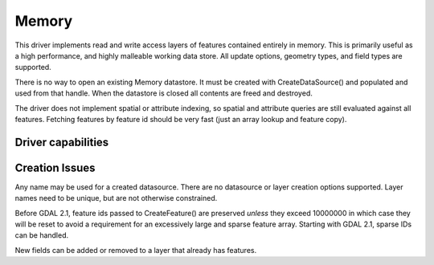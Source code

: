 .. _vector.memory:

Memory
======

.. shortname:: Memory

.. built_in_by_default::

This driver implements read and write access layers of features
contained entirely in memory. This is primarily useful as a high
performance, and highly malleable working data store. All update
options, geometry types, and field types are supported.

There is no way to open an existing Memory datastore. It must be created
with CreateDataSource() and populated and used from that handle. When
the datastore is closed all contents are freed and destroyed.

The driver does not implement spatial or attribute indexing, so spatial
and attribute queries are still evaluated against all features. Fetching
features by feature id should be very fast (just an array lookup and
feature copy).

Driver capabilities
-------------------

.. supports_create::

.. supports_georeferencing::

Creation Issues
---------------

Any name may be used for a created datasource. There are no datasource
or layer creation options supported. Layer names need to be unique, but
are not otherwise constrained.

Before GDAL 2.1, feature ids passed to CreateFeature() are preserved
*unless* they exceed 10000000 in which case they will be reset to avoid
a requirement for an excessively large and sparse feature array.
Starting with GDAL 2.1, sparse IDs can be handled.

New fields can be added or removed to a layer that already has features.

